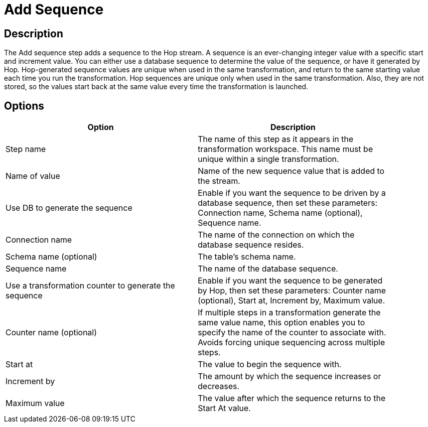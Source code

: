 = Add Sequence

== Description

The Add sequence step adds a sequence to the Hop stream. A sequence is an ever-changing integer value with a specific start and increment value. You can either use a database sequence to determine the value of the sequence, or have it generated by Hop. Hop-generated sequence values are unique when used in the same transformation, and return to the same starting value each time you run the transformation.
Hop sequences are unique only when used in the same transformation. Also, they are not stored, so the values start back at the same value every time the transformation is launched.

== Options

[width="90%", options="header"]
|===
|Option|Description
|Step name|The name of this step as it appears in the transformation workspace. This name must be unique within a single transformation.
|Name of value|Name of the new sequence value that is added to the stream.
|Use DB to generate the sequence|Enable if you want the sequence to be driven by a database sequence, then set these parameters: Connection name, Schema name (optional), Sequence name.
|Connection name|The name of the connection on which the database sequence resides.
|Schema name (optional)|The table's schema name.
|Sequence name|The name of the database sequence.
|Use a transformation counter to generate the sequence|Enable if you want the sequence to be generated by Hop, then set these parameters: Counter name (optional), Start at, Increment by, Maximum value.
|Counter name (optional)|If multiple steps in a transformation generate the same value name, this option enables you to specify the name of the counter to associate with. Avoids forcing unique sequencing across multiple steps.
|Start at|The value to begin the sequence with.
|Increment by|The amount by which the sequence increases or decreases.
|Maximum value|The value after which the sequence returns to the Start At value.
|===